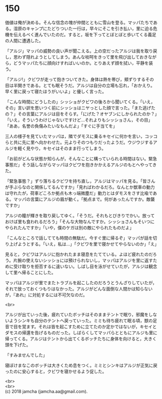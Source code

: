 #+OPTIONS: toc:nil
#+OPTIONS: \n:t

* 150

  価値は俺が決める。そんな信念の塊が仲間とともに雪山を登る。マッパたちである。湿原のキャンプにたどりついた一行は，早々にそこを引き払い，里に迫る危機を伝えるべく進んでいたのだ。すると，坂を下ってとぼとぼと歩いてくる義足の人間に遭遇した。

  「アルジ」マッパの威勢の良い声が聞こえる。上の空だったアルジは我を取り戻し，思わず隠れようとしてしまう。あんな啖呵をきって里を飛び出しておきながら，どうマッパたちに顔向けすればいいのか。とりあえず顔を拭い，平静を装う。

  「アルジ!」クビワが走って抱きついてきた。身体は熱を帯び，頬ずりするその目は半開きである。とても眠そうだ。アルジは自分の立場も忘れ，「おかえり。早く里に戻って寝たほうがいいよ」と優しく言った。

  「こんな時間にどうしたの」シッショがクビワの後ろから聞いてくる。「いえ，その」言い訳を思いつく前にシッショはニヤっとした顔で言った。「また逃げたの？」その言葉にアルジは目をそらす。「にげた？オヤブンにしかられたのか？」「いえ，そういうわけじゃないですけど…それよりもシッショさん，その目」「ああ，名誉の負傷みたいなもんだよ」「すぐに手当てを」

  三人の様子を見ていたマッパは，隣でダモスに乗るキセイに何かを言い，コッコらと共に先に里へ向かわせた。元よりそのつもりだったようだ。ウジウジするアルジを軽く見やり，キセイはそのまま行ってしまう。

  「お前がどんな状態か知らんが，そんなことに構っていられる時間はない。緊急事態だ」そう話しながらマッパはクビワを抱きかかえるアルジのもとへやってきた。

  「緊急事態？」ずり落ちるクビワを持ち直し，アルジはマッパを見る。「皆さんが手ぶらなのと関係してるんですか」「見ればわかるだろ。なんとか獣車の動力は守れたが，荷車どころか拠点も木っ端微塵だ」動力とはダモスをさす比喩である。マッパの言葉にアルジの眉が動く。「拠点まで。何があったんですか。敵襲ですか」

  アルジの瞳が輝きを取り戻してゆく。「そうだ。それもとびきりでかい。放っておけば里も食われるだろう」「そんな大物なんですか。シッショさんもそいつにやられたんですか」「いや，僕のケガは別の敵にやられたものだよ」

  「こんなところで話してても時間の無駄だ。今すぐ里に帰るぞ」マッパが話を切り上げようとする。「いえ，私は…」「クビワを里で寝かせてやらないのか」「え」

  見ると，クビワはアルジに抱かれたまま寝息をたてている。よほど疲れたのだろう。片腕の使えないシッショには預けられないし，マッパはアルジを里に返すために受け取りを拒否するに違いない。しばし目を泳がせていたが，アルジは観念して里へ帰ることにした。

  マッパはアルジが里でまたトラブルを起こしたのだろうとうんざりしていたが，それで放っておくつもりはなかった。アルジがどんな面倒な人間かは知らないが，『あれ』に対処するには不可欠なのだ。

  <br>

  アルジが出ていった後，疲れていたボッチはそのままテントで眠り，邪魔をしないようシンキも自分のテントへ戻っていった。ミミも待ち疲れて眠る頃，獣の足音で目を覚ます。それは皆を起こすために立てたのか定かではないが，キセイとダモスの帰還を告げるものだった。しばらくしてマッパらとともにアルジも里に帰ってくる。アルジはテントから出てくるボッチたちに身体を向けると，大きく頭を下げた。

  「すみませんでした」

  寝ぼけまなこのボッチは大きくため息をつく。ミミとシンキはアルジが正気に戻ったのに安心すると，クビワを寝かせるよう促した。

  <br>
  <br>
  (c) 2018 jamcha (jamcha.aa@gmail.com).

  [[http://creativecommons.org/licenses/by-nc-sa/4.0/deed][file:http://i.creativecommons.org/l/by-nc-sa/4.0/88x31.png]]
